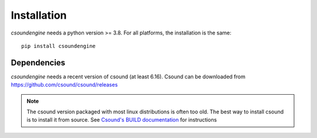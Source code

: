 Installation
============

`csoundengine` needs a python version >= 3.8. For all platforms, the installation is 
the same::

    pip install csoundengine

    
Dependencies
------------

`csoundengine` needs a recent version of csound (at least 6.16). Csound can be downloaded from 
`<https://github.com/csound/csound/releases>`_


.. note::

   The csound version packaged with most linux distributions is often
   too old. The best way to install csound is to install it from
   source. See `Csound's BUILD documentation <https://github.com/csound/csound/blob/develop/BUILD.md>`_
   for instructions
